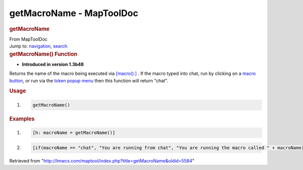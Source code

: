 =========================
getMacroName - MapToolDoc
=========================

.. contents::
   :depth: 3
..

.. container:: noprint
   :name: mw-page-base

.. container:: noprint
   :name: mw-head-base

.. container:: mw-body
   :name: content

   .. container:: mw-indicators

   .. rubric:: getMacroName
      :name: firstHeading
      :class: firstHeading

   .. container:: mw-body-content
      :name: bodyContent

      .. container::
         :name: siteSub

         From MapToolDoc

      .. container::
         :name: contentSub

      .. container:: mw-jump
         :name: jump-to-nav

         Jump to: `navigation <#mw-head>`__, `search <#p-search>`__

      .. container:: mw-content-ltr
         :name: mw-content-text

         .. rubric:: getMacroName() Function
            :name: getmacroname-function

         .. container:: template_version

            • **Introduced in version 1.3b48**

         .. container:: template_description

            Returns the name of the macro being executed via
            `[macro():] <macro_(roll_option)>`__ . If the
            macro typed into chat, run by clicking on a `macro
            button <Macro_Button>`__, or run via the
            `token popup
            menu </maptool/index.php?title=Token:popup_menu&action=edit&redlink=1>`__
            then this function will return "chat".

         .. rubric:: Usage
            :name: usage

         .. container:: mw-geshi mw-code mw-content-ltr

            .. container:: mtmacro source-mtmacro

               #. .. code-block:: none

                     getMacroName()

         .. rubric:: Examples
            :name: examples

         .. container:: template_examples

            .. container:: mw-geshi mw-code mw-content-ltr

               .. container:: mtmacro source-mtmacro

                  #. .. code-block:: none

                        [h: macroName = getMacroName()]

                  #. .. code-block:: none

                        [if(macroName == "chat", "You are running from chat", "You are running the macro called " + macroName)]

      .. container:: printfooter

         Retrieved from
         "http://lmwcs.com/maptool/index.php?title=getMacroName&oldid=5584"

